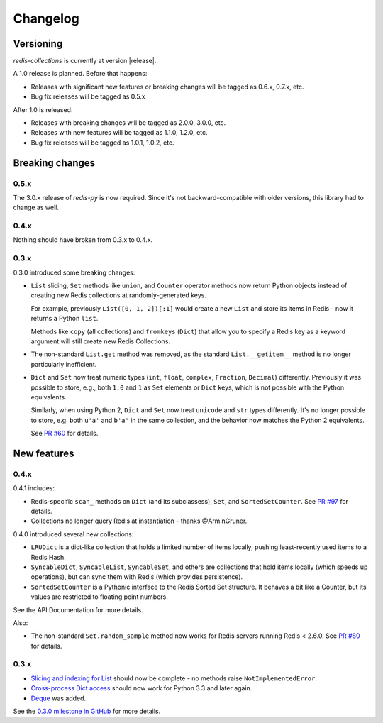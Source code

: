 .. _changelog:

Changelog
=========

Versioning
----------

`redis-collections` is currently at version |release|.

A 1.0 release is planned. Before that happens:

- Releases with significant new features or breaking changes will be tagged as
  0.6.x, 0.7.x, etc.
- Bug fix releases will be tagged as 0.5.x

After 1.0 is released:

- Releases with breaking changes will be tagged as 2.0.0, 3.0.0, etc.
- Releases with new features will be tagged as 1.1.0, 1.2.0, etc.
- Bug fix releases will be tagged as 1.0.1, 1.0.2, etc.

Breaking changes
----------------

0.5.x
^^^^^

The 3.0.x release of `redis-py` is now required. Since it's not
backward-compatible with older versions, this library had to change as well.

0.4.x
^^^^^

Nothing should have broken from 0.3.x to 0.4.x.

0.3.x
^^^^^

0.3.0 introduced some breaking changes:

- ``List`` slicing, ``Set`` methods like ``union``, and ``Counter`` operator
  methods now return Python objects instead of creating new Redis collections
  at randomly-generated keys.

  For example, previously ``List([0, 1, 2])[:1]`` would create a new ``List``
  and store its items in Redis - now it returns a Python ``list``.

  Methods like ``copy`` (all collections) and ``fromkeys`` (``Dict``) that
  allow you to specify a Redis key as a keyword argument will still create new
  Redis Collections.

- The non-standard ``List.get`` method was removed, as the standard
  ``List.__getitem__`` method is no longer particularly inefficient.

- ``Dict`` and ``Set`` now treat numeric types (``int``, ``float``,
  ``complex``, ``Fraction``, ``Decimal``) differently.
  Previously it was possible to store, e.g., both ``1.0`` and ``1`` as ``Set``
  elements or ``Dict`` keys, which is not possible with the Python equivalents.

  Similarly, when using Python 2, ``Dict`` and ``Set`` now treat ``unicode``
  and ``str`` types differently.
  It's no longer possible to store, e.g. both ``u'a'`` and ``b'a'`` in the same
  collection, and the behavior now matches the Python 2 equivalents.

  See `PR #60
  <https://github.com/honzajavorek/redis-collections/pull/61#issue-171307493>`_
  for details.

New features
------------

0.4.x
^^^^^

0.4.1 includes:

- Redis-specific ``scan_`` methods on ``Dict`` (and its subclassess), ``Set``,
  and ``SortedSetCounter``. See
  `PR #97 <https://github.com/honzajavorek/redis-collections/pull/97>`_ for
  details.

- Collections no longer query Redis at instantiation - thanks @ArminGruner.


0.4.0 introduced several new collections:

- ``LRUDict`` is a dict-like collection that holds a limited number of items
  locally, pushing least-recently used items to a Redis Hash.

- ``SyncableDict``, ``SyncableList``, ``SyncableSet``, and others are
  collections that hold items locally (which speeds up operations),
  but can sync them with Redis (which provides persistence).

- ``SortedSetCounter`` is a Pythonic interface to the Redis Sorted Set
  structure.
  It behaves a bit like a Counter, but its values are restricted to
  floating point numbers.

See the API Documentation for more details.

Also:

- The non-standard ``Set.random_sample`` method now works for Redis servers
  running Redis < 2.6.0.
  See `PR #80 <https://github.com/honzajavorek/redis-collections/pull/80>`_ for
  details.


0.3.x
^^^^^

- `Slicing and indexing for List
  <https://github.com/honzajavorek/redis-collections/issues/55>`_ should now be
  complete - no methods raise ``NotImplementedError``.

- `Cross-process Dict access
  <https://github.com/honzajavorek/redis-collections/issues/58>`_ should now
  work for Python 3.3 and later again.

- `Deque <https://github.com/honzajavorek/redis-collections/issues/6>`_ was
  added.

See the `0.3.0 milestone in GitHub
<https://github.com/honzajavorek/redis-collections/milestone/1>`_ for more
details.
